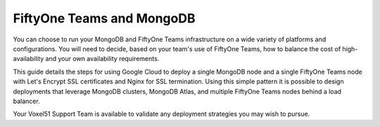 .. _teams-and-mongo:

FiftyOne Teams and MongoDB
==========================

.. default-role:: code

You can choose to run your MongoDB and FiftyOne Teams infrastructure on a wide variety of platforms and configurations.  You will need to decide, based on your team's use of FiftyOne Teams, how to balance the cost of high-availability and your own availability requirements.

This guide details the steps for using Google Cloud to deploy a single MongoDB node and a single FiftyOne Teams node with Let's Encrypt SSL certificates and Nginx for SSL termination.  Using this simple pattern it is possible to design deployments that leverage MongoDB clusters, MongoDB Atlas, and multiple FiftyOne Teams nodes behind a load balancer.

Your Voxel51 Support Team is available to validate any deployment strategies you may wish to pursue.
